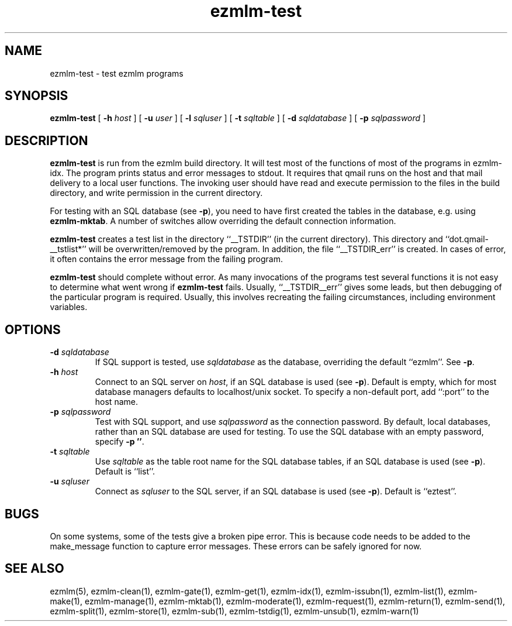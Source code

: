 .\" $Id$
.TH ezmlm-test 1
.SH NAME
ezmlm-test \- test ezmlm programs
.SH SYNOPSIS
.B ezmlm-test
[
.B \-h\fI host
] [
.B \-u\fI user
] [
.B \-l\fI sqluser
] [
.B \-t\fI sqltable
] [
.B \-d\fI sqldatabase
] [
.B \-p\fI sqlpassword
]
.SH DESCRIPTION
.B ezmlm-test
is run from the ezmlm build directory. It will test most of the
functions of most of the programs in ezmlm-idx. The program prints
status and error messages to stdout. It requires that qmail runs on the
host and that mail delivery to a local user functions. The invoking user
should have read and execute permission to the files in the build
directory, and write permission in the current directory.

For testing with an SQL database (see
.BR -p ),
you need to have first created the tables in the database, e.g. using
.BR ezmlm-mktab .
A number of switches allow overriding the default connection information.

.B ezmlm-test
creates a test list in the directory ``__TSTDIR'' (in the current
directory). This directory and ``dot.qmail-__tstlist*'' will be
overwritten/removed by the program. In addition, the file
``__TSTDIR_err'' is created. In cases of error, it often contains the
error message from the failing program.

.B ezmlm-test
should complete without error.
As many invocations of the programs test several functions it is not easy
to determine what went wrong if
.B ezmlm-test
fails. Usually, ``__TSTDIR__err'' gives some leads, but then debugging
of the particular program is required. Usually, this involves recreating
the failing circumstances, including environment variables.
.SH OPTIONS
.TP
.B \-d\fI sqldatabase
If SQL support is tested, use
.I sqldatabase
as the database, overriding the default ``ezmlm''. See
.BR \-p .
.TP
.B \-h\fI host
Connect to an SQL server on
.IR host ,
if an SQL database is used (see
.BR \-p ).
Default is empty, which for most database managers defaults to
localhost/unix socket. To specify a non-default port,
add ``:port'' to the host name.
.TP
.B \-p\fI sqlpassword
Test with SQL support, and use
.I sqlpassword
as the connection password. By default, local databases, rather than an
SQL database are used for testing. To use the SQL database with an
empty password, specify
.BR \-p\ '' .
.TP
.B \-t\fI sqltable
Use
.I sqltable
as the table root name for the SQL database tables, if an SQL database
is used (see
.BR \-p ).
Default is ``list''.
.TP
.B \-u\fI sqluser
Connect as
.I sqluser
to the SQL server, if an SQL database is used (see
.BR \-p ).
Default is ``eztest''.
.SH BUGS
On some systems, some of the tests give a broken pipe error. This is because
code needs to be added to the make_message function to capture error messages.
These errors can be safely ignored for now. 
.SH "SEE ALSO"
ezmlm(5),
ezmlm-clean(1),
ezmlm-gate(1),
ezmlm-get(1),
ezmlm-idx(1),
ezmlm-issubn(1),
ezmlm-list(1),
ezmlm-make(1),
ezmlm-manage(1),
ezmlm-mktab(1),
ezmlm-moderate(1),
ezmlm-request(1),
ezmlm-return(1),
ezmlm-send(1),
ezmlm-split(1),
ezmlm-store(1),
ezmlm-sub(1),
ezmlm-tstdig(1),
ezmlm-unsub(1),
ezmlm-warn(1)

